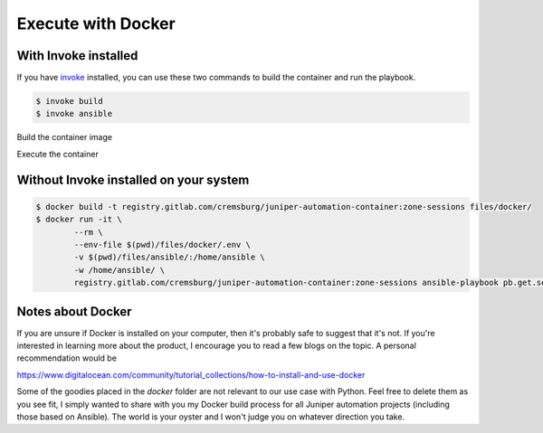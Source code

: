 ===================
Execute with Docker
===================

---------------------
With Invoke installed
---------------------

If you have `invoke`_ installed, you can use these two commands to build the container and run the playbook.

.. _invoke: https://pypi.org/project/invoke/


.. code-block:: bash

    $ invoke build
    $ invoke ansible


Build the container image

.. image:: ../images/docker_build.png
   :width: 600

Execute the container

.. image:: ../images/ansible_invoke.png
   :width: 600

---------------------------------------
Without Invoke installed on your system
---------------------------------------

.. code-block:: bash

    $ docker build -t registry.gitlab.com/cremsburg/juniper-automation-container:zone-sessions files/docker/
    $ docker run -it \
            --rm \
            --env-file $(pwd)/files/docker/.env \
            -v $(pwd)/files/ansible/:/home/ansible \
            -w /home/ansible/ \
            registry.gitlab.com/cremsburg/juniper-automation-container:zone-sessions ansible-playbook pb.get.security_zones.yaml"

.. image:: ../images/docker_run.png
   :width: 600

------------------
Notes about Docker
------------------

If you are unsure if Docker is installed on your computer, then it's probably safe to suggest that it's not. If you're interested in learning more about the product, I encourage you to read a few blogs on the topic. A personal recommendation would be 

https://www.digitalocean.com/community/tutorial_collections/how-to-install-and-use-docker

Some of the goodies placed in the `docker` folder are not relevant to our use case with Python. Feel free to delete them as you see fit, I simply wanted to share with you my Docker build process for all Juniper automation projects (including those based on Ansible). The world is your oyster and I won't judge you on whatever direction you take.